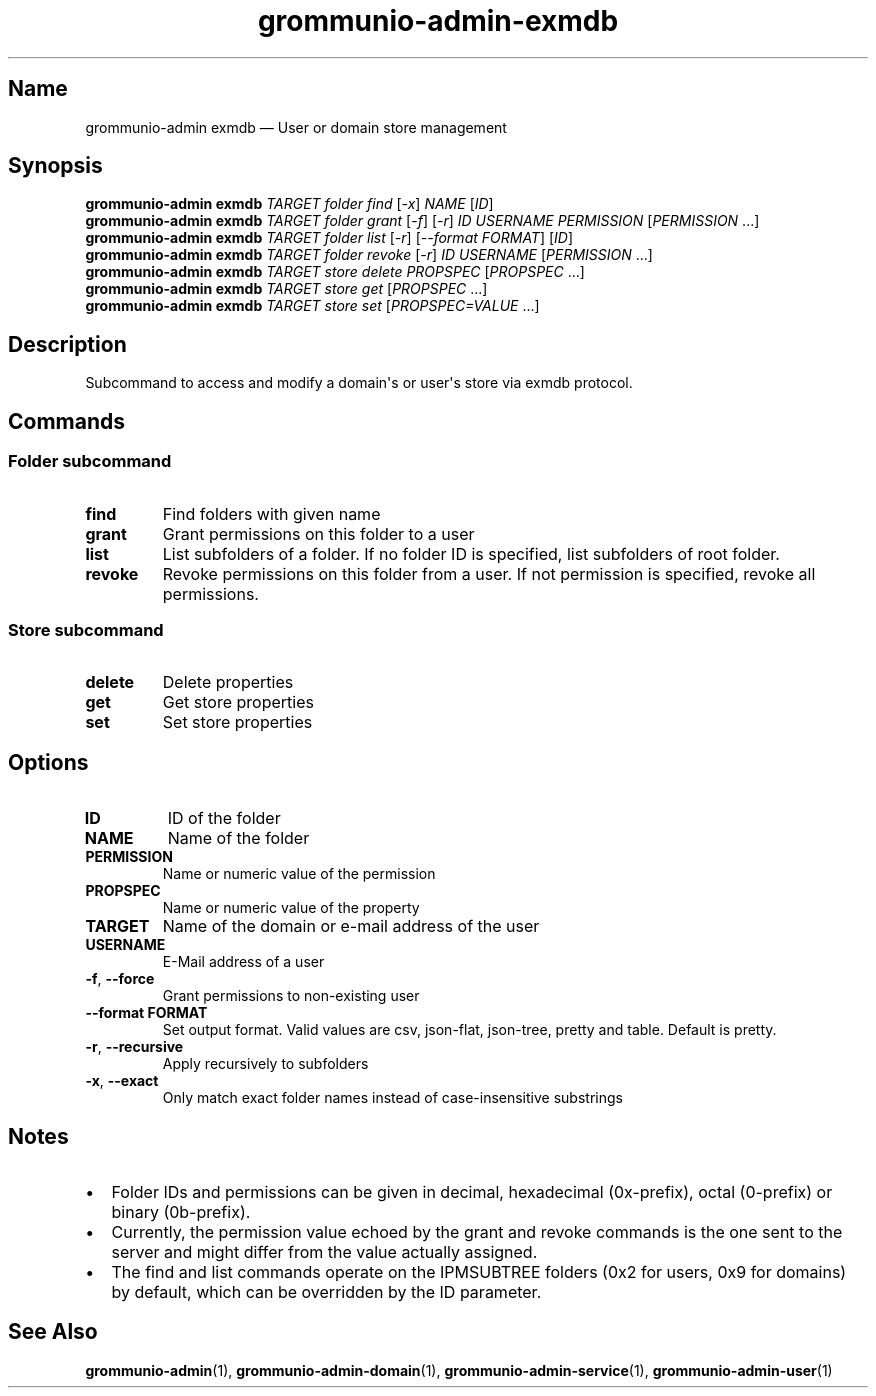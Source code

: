.\" Automatically generated by Pandoc 2.9.2.1
.\"
.TH "grommunio-admin-exmdb" "1" "" "" ""
.hy
.SH Name
.PP
grommunio-admin exmdb \[em] User or domain store management
.SH Synopsis
.PP
\f[B]grommunio-admin\f[R] \f[B]exmdb\f[R] \f[I]TARGET\f[R]
\f[I]folder\f[R] \f[I]find\f[R] [\f[I]-x\f[R]] \f[I]NAME\f[R]
[\f[I]ID\f[R]]
.PD 0
.P
.PD
\f[B]grommunio-admin\f[R] \f[B]exmdb\f[R] \f[I]TARGET\f[R]
\f[I]folder\f[R] \f[I]grant\f[R] [\f[I]-f\f[R]] [\f[I]-r\f[R]]
\f[I]ID\f[R] \f[I]USERNAME\f[R] \f[I]PERMISSION\f[R]
[\f[I]PERMISSION\f[R] \&...]
.PD 0
.P
.PD
\f[B]grommunio-admin\f[R] \f[B]exmdb\f[R] \f[I]TARGET\f[R]
\f[I]folder\f[R] \f[I]list\f[R] [\f[I]-r\f[R]] [\f[I]--format
FORMAT\f[R]] [\f[I]ID\f[R]]
.PD 0
.P
.PD
\f[B]grommunio-admin\f[R] \f[B]exmdb\f[R] \f[I]TARGET\f[R]
\f[I]folder\f[R] \f[I]revoke\f[R] [\f[I]-r\f[R]] \f[I]ID\f[R]
\f[I]USERNAME\f[R] [\f[I]PERMISSION\f[R] \&...]
.PD 0
.P
.PD
\f[B]grommunio-admin\f[R] \f[B]exmdb\f[R] \f[I]TARGET\f[R]
\f[I]store\f[R] \f[I]delete\f[R] \f[I]PROPSPEC\f[R] [\f[I]PROPSPEC\f[R]
\&...]
.PD 0
.P
.PD
\f[B]grommunio-admin\f[R] \f[B]exmdb\f[R] \f[I]TARGET\f[R]
\f[I]store\f[R] \f[I]get\f[R] [\f[I]PROPSPEC\f[R] ...]
.PD 0
.P
.PD
\f[B]grommunio-admin\f[R] \f[B]exmdb\f[R] \f[I]TARGET\f[R]
\f[I]store\f[R] \f[I]set\f[R] [\f[I]PROPSPEC=VALUE\f[R] ...]
.SH Description
.PP
Subcommand to access and modify a domain\[aq]s or user\[aq]s store via
exmdb protocol.
.SH Commands
.SS Folder subcommand
.TP
\f[B]\f[CB]find\f[B]\f[R]
Find folders with given name
.TP
\f[B]\f[CB]grant\f[B]\f[R]
Grant permissions on this folder to a user
.TP
\f[B]\f[CB]list\f[B]\f[R]
List subfolders of a folder.
If no folder ID is specified, list subfolders of root folder.
.TP
\f[B]\f[CB]revoke\f[B]\f[R]
Revoke permissions on this folder from a user.
If not permission is specified, revoke all permissions.
.SS Store subcommand
.TP
\f[B]\f[CB]delete\f[B]\f[R]
Delete properties
.TP
\f[B]\f[CB]get\f[B]\f[R]
Get store properties
.TP
\f[B]\f[CB]set\f[B]\f[R]
Set store properties
.SH Options
.TP
\f[B]\f[CB]ID\f[B]\f[R]
ID of the folder
.TP
\f[B]\f[CB]NAME\f[B]\f[R]
Name of the folder
.TP
\f[B]\f[CB]PERMISSION\f[B]\f[R]
Name or numeric value of the permission
.TP
\f[B]\f[CB]PROPSPEC\f[B]\f[R]
Name or numeric value of the property
.TP
\f[B]\f[CB]TARGET\f[B]\f[R]
Name of the domain or e-mail address of the user
.TP
\f[B]\f[CB]USERNAME\f[B]\f[R]
E-Mail address of a user
.TP
\f[B]\f[CB]-f\f[B]\f[R], \f[B]\f[CB]--force\f[B]\f[R]
Grant permissions to non-existing user
.TP
\f[B]\f[CB]--format FORMAT\f[B]\f[R]
Set output format.
Valid values are csv, json-flat, json-tree, pretty and table.
Default is pretty.
.TP
\f[B]\f[CB]-r\f[B]\f[R], \f[B]\f[CB]--recursive\f[B]\f[R]
Apply recursively to subfolders
.TP
\f[B]\f[CB]-x\f[B]\f[R], \f[B]\f[CB]--exact\f[B]\f[R]
Only match exact folder names instead of case-insensitive substrings
.SH Notes
.IP \[bu] 2
Folder IDs and permissions can be given in decimal, hexadecimal
(0x-prefix), octal (0-prefix) or binary (0b-prefix).
.IP \[bu] 2
Currently, the permission value echoed by the grant and revoke commands
is the one sent to the server and might differ from the value actually
assigned.
.IP \[bu] 2
The find and list commands operate on the IPMSUBTREE folders (0x2 for
users, 0x9 for domains) by default, which can be overridden by the ID
parameter.
.SH See Also
.PP
\f[B]grommunio-admin\f[R](1), \f[B]grommunio-admin-domain\f[R](1),
\f[B]grommunio-admin-service\f[R](1), \f[B]grommunio-admin-user\f[R](1)
